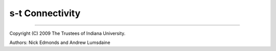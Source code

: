 .. Copyright (C) 2004-2009 The Trustees of Indiana University.
   Use, modification and distribution is subject to the Boost Software
   License, Version 1.0. (See accompanying file LICENSE_1_0.txt or copy at
   http://www.boost.org/LICENSE_1_0.txt)

===========================
|Logo| s-t Connectivity
===========================


-----------------------------------------------------------------------------

Copyright (C) 2009 The Trustees of Indiana University.

Authors: Nick Edmonds and Andrew Lumsdaine

.. |Logo| image:: http://www.osl.iu.edu/research/pbgl/images/pbgl-logo.png
            :align: middle
            :alt: Parallel BGL
            :target: http://www.osl.iu.edu/research/pbgl
